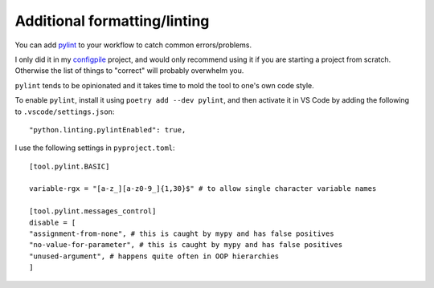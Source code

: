Additional formatting/linting
=============================

You can add `pylint <https://pylint.pycqa.org/en/latest/>`_ to your workflow to catch common
errors/problems.

I only did it in my `configpile <https://github.com/denisrosset/configpile>`_ project, and
would only recommend using it if you are starting a project from scratch. Otherwise the list
of things to "correct" will probably overwhelm you.

``pylint`` tends to be opinionated and it takes time to mold the tool to one's own code style.

To enable ``pylint``, install it using ``poetry add --dev pylint``, and then activate it in
VS Code by adding the following to ``.vscode/settings.json``::

    "python.linting.pylintEnabled": true,
    
I use the following settings in ``pyproject.toml``::

    [tool.pylint.BASIC]

    variable-rgx = "[a-z_][a-z0-9_]{1,30}$" # to allow single character variable names

    [tool.pylint.messages_control]
    disable = [
    "assignment-from-none", # this is caught by mypy and has false positives
    "no-value-for-parameter", # this is caught by mypy and has false positives
    "unused-argument", # happens quite often in OOP hierarchies
    ]

